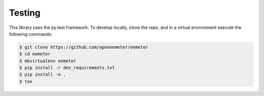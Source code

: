 Testing
-------

This library uses the py.test framework. To develop locally, clone the repo,
and in a virtual environment execute the following commands:

.. code-block:: bash

    $ git clone https://github.com/openeemeter/eemeter
    $ cd eemeter
    $ mkvirtualenv eemeter
    $ pip install -r dev_requirements.txt
    $ pip install -e .
    $ tox
